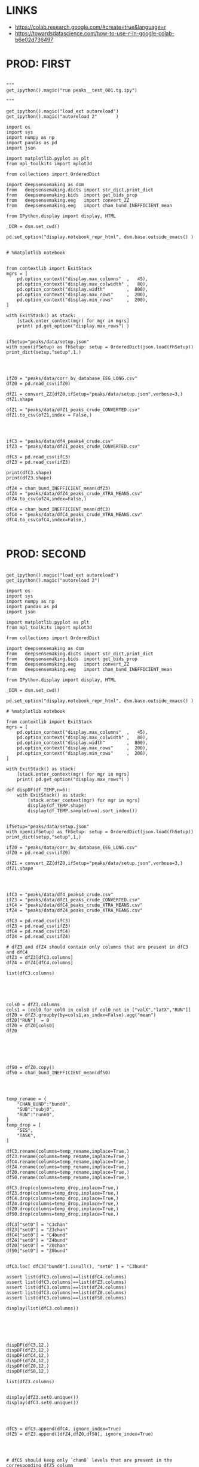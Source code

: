 


* LINKS

- https://colab.research.google.com/#create=true&language=r
- https://towardsdatascience.com/how-to-use-r-in-google-colab-b6e02d736497

* PROD: FIRST

#+BEGIN_SRC ipython :session *iPython* :eval yes :results raw drawer :exports both :shebang "#!/usr/bin/env python3\n# -*- coding: utf-8 -*-\n\n" :var EMACS_BUFFER_DIR=(file-name-directory buffer-file-name) :tangle yes

"""
get_ipython().magic("run peaks__test_001.tg.ipy")

"""

get_ipython().magic("load_ext autoreload")
get_ipython().magic("autoreload 2"       )

import os
import sys
import numpy as np
import pandas as pd
import json

import matplotlib.pyplot as plt
from mpl_toolkits import mplot3d

from collections import OrderedDict

import deepsensemaking as dsm
from   deepsensemaking.dicts import str_dict,print_dict
from   deepsensemaking.bids  import get_bids_prop
from   deepsensemaking.eeg   import convert_ZZ
from   deepsensemaking.eeg   import chan_bund_INEFFICIENT_mean

from IPython.display import display, HTML

_DIR = dsm.set_cwd()

pd.set_option("display.notebook_repr_html", dsm.base.outside_emacs() )


# %matplotlib notebook


from contextlib import ExitStack
mgrs = [
    pd.option_context("display.max_columns"  ,   45),
    pd.option_context("display.max_colwidth" ,   80),
    pd.option_context("display.width"        ,  800),
    pd.option_context("display.max_rows"     ,  200),
    pd.option_context("display.min_rows"     ,  200),
]

with ExitStack() as stack:
    [stack.enter_context(mgr) for mgr in mgrs]
    print( pd.get_option("display.max_rows") )


ifSetup="peaks/data/setup.json"
with open(ifSetup) as fhSetup: setup = OrderedDict(json.load(fhSetup))
print_dict(setup,"setup",1,)


#+END_SRC



#+BEGIN_SRC ipython :session *iPython* :eval yes :results raw drawer :exports both :shebang "#!/usr/bin/env python3\n# -*- coding: utf-8 -*-\n\n" :var EMACS_BUFFER_DIR=(file-name-directory buffer-file-name) :tangle yes

ifZ0 = "peaks/data/corr_bv_database_EEG_LONG.csv"
dfZ0 = pd.read_csv(ifZ0)

dfZ1 = convert_ZZ(dfZ0,ifSetup="peaks/data/setup.json",verbose=3,)
dfZ1.shape

ofZ1 = "peaks/data/dfZ1_peaks_crude_CONVERTED.csv"
dfZ1.to_csv(ofZ1,index = False,)


#+END_SRC



#+BEGIN_SRC ipython :session *iPython* :eval yes :results raw drawer :exports both :shebang "#!/usr/bin/env python3\n# -*- coding: utf-8 -*-\n\n" :var EMACS_BUFFER_DIR=(file-name-directory buffer-file-name) :tangle yes

ifC3 = "peaks/data/df4_peaks4_crude.csv"
ifZ3 = "peaks/data/dfZ1_peaks_crude_CONVERTED.csv"

dfC3 = pd.read_csv(ifC3)
dfZ3 = pd.read_csv(ifZ3)

print(dfC3.shape)
print(dfZ3.shape)

dfZ4 = chan_bund_INEFFICIENT_mean(dfZ3)
ofZ4 = "peaks/data/dfZ4_peaks_crude_XTRA_MEANS.csv"
dfZ4.to_csv(ofZ4,index=False,)

dfC4 = chan_bund_INEFFICIENT_mean(dfC3)
ofC4 = "peaks/data/dfC4_peaks_crude_XTRA_MEANS.csv"
dfC4.to_csv(ofC4,index=False,)


#+END_SRC


* PROD: SECOND


#+BEGIN_SRC ipython :session *iPython* :eval yes :results raw drawer :exports both :shebang "#!/usr/bin/env python3\n# -*- coding: utf-8 -*-\n\n" :var EMACS_BUFFER_DIR=(file-name-directory buffer-file-name) :tangle yes

get_ipython().magic("load_ext autoreload")
get_ipython().magic("autoreload 2")

import os
import sys
import numpy as np
import pandas as pd
import json

import matplotlib.pyplot as plt
from mpl_toolkits import mplot3d

from collections import OrderedDict

import deepsensemaking as dsm
from   deepsensemaking.dicts import str_dict,print_dict
from   deepsensemaking.bids  import get_bids_prop
from   deepsensemaking.eeg   import convert_ZZ
from   deepsensemaking.eeg   import chan_bund_INEFFICIENT_mean

from IPython.display import display, HTML

_DIR = dsm.set_cwd()

pd.set_option("display.notebook_repr_html", dsm.base.outside_emacs() )

# %matplotlib notebook

from contextlib import ExitStack
mgrs = [
    pd.option_context("display.max_columns"  ,   45),
    pd.option_context("display.max_colwidth" ,   80),
    pd.option_context("display.width"        ,  800),
    pd.option_context("display.max_rows"     ,  200),
    pd.option_context("display.min_rows"     ,  200),
]

with ExitStack() as stack:
    [stack.enter_context(mgr) for mgr in mgrs]
    print( pd.get_option("display.max_rows") )

def dispDF(df_TEMP,n=6):
    with ExitStack() as stack:
        [stack.enter_context(mgr) for mgr in mgrs]
        display(df_TEMP.shape)
        display(df_TEMP.sample(n=n).sort_index())


ifSetup="peaks/data/setup.json"
with open(ifSetup) as fhSetup: setup = OrderedDict(json.load(fhSetup))
print_dict(setup,"setup",1,)

ifZ0 = "peaks/data/corr_bv_database_EEG_LONG.csv"
dfZ0 = pd.read_csv(ifZ0)

dfZ1 = convert_ZZ(dfZ0,ifSetup="peaks/data/setup.json",verbose=3,)
dfZ1.shape

#+END_SRC


#+BEGIN_SRC ipython :session *iPython* :eval yes :results raw drawer :exports both :shebang "#!/usr/bin/env python3\n# -*- coding: utf-8 -*-\n\n" :var EMACS_BUFFER_DIR=(file-name-directory buffer-file-name) :tangle yes


ifC3 = "peaks/data/df4_peaks4_crude.csv"
ifZ3 = "peaks/data/dfZ1_peaks_crude_CONVERTED.csv"
ifC4 = "peaks/data/dfC4_peaks_crude_XTRA_MEANS.csv"
ifZ4 = "peaks/data/dfZ4_peaks_crude_XTRA_MEANS.csv"

dfC3 = pd.read_csv(ifC3)
dfZ3 = pd.read_csv(ifZ3)
dfC4 = pd.read_csv(ifC4)
dfZ4 = pd.read_csv(ifZ4)

# dfZ3 and dfZ4 should contain only columns that are present in dfC3 and dfC4
dfZ3 = dfZ3[dfC3.columns]
dfZ4 = dfZ4[dfC4.columns]

list(dfC3.columns)



#+END_SRC


#+BEGIN_SRC ipython :session *iPython* :eval yes :results raw drawer :exports both :shebang "#!/usr/bin/env python3\n# -*- coding: utf-8 -*-\n\n" :var EMACS_BUFFER_DIR=(file-name-directory buffer-file-name) :tangle yes

cols0 = dfZ3.columns
cols1 = [col0 for col0 in cols0 if col0 not in ["valX","latX","RUN"]]
dfZ0 = dfZ3.groupby(by=cols1,as_index=False).agg("mean")
dfZ0["RUN"]  = 0
dfZ0 = dfZ0[cols0]
dfZ0




#+END_SRC


#+BEGIN_SRC ipython :session *iPython* :eval yes :results raw drawer :exports both :shebang "#!/usr/bin/env python3\n# -*- coding: utf-8 -*-\n\n" :var EMACS_BUFFER_DIR=(file-name-directory buffer-file-name) :tangle yes

dfS0 = dfZ0.copy()
dfS0 = chan_bund_INEFFICIENT_mean(dfS0)


#+END_SRC


#+BEGIN_SRC ipython :session *iPython* :eval yes :results raw drawer :exports both :shebang "#!/usr/bin/env python3\n# -*- coding: utf-8 -*-\n\n" :var EMACS_BUFFER_DIR=(file-name-directory buffer-file-name) :tangle yes

temp_rename = {
    "CHAN_BUND":"bund0",
    "SUB":"subj0",
    "RUN":"runn0",
}
temp_drop = [
    "SES",
    "TASK",
]

dfC3.rename(columns=temp_rename,inplace=True,)
dfZ3.rename(columns=temp_rename,inplace=True,)
dfC4.rename(columns=temp_rename,inplace=True,)
dfZ4.rename(columns=temp_rename,inplace=True,)
dfZ0.rename(columns=temp_rename,inplace=True,)
dfS0.rename(columns=temp_rename,inplace=True,)

dfC3.drop(columns=temp_drop,inplace=True,)
dfZ3.drop(columns=temp_drop,inplace=True,)
dfC4.drop(columns=temp_drop,inplace=True,)
dfZ4.drop(columns=temp_drop,inplace=True,)
dfZ0.drop(columns=temp_drop,inplace=True,)
dfS0.drop(columns=temp_drop,inplace=True,)

dfC3["set0"] = "C3chan"
dfZ3["set0"] = "Z3chan"
dfC4["set0"] = "C4bund"
dfZ4["set0"] = "Z4bund"
dfZ0["set0"] = "Z0chan"
dfS0["set0"] = "Z0bund"


dfC3.loc[ dfC3["bund0"].isnull(), "set0" ] = "C3bund"

assert list(dfC3.columns)==list(dfC4.columns)
assert list(dfC3.columns)==list(dfZ3.columns)
assert list(dfC3.columns)==list(dfZ4.columns)
assert list(dfC3.columns)==list(dfZ0.columns)
assert list(dfC3.columns)==list(dfS0.columns)

display(list(dfC3.columns))




#+END_SRC

#+BEGIN_SRC ipython :session *iPython* :eval yes :results raw drawer :exports both :shebang "#!/usr/bin/env python3\n# -*- coding: utf-8 -*-\n\n" :var EMACS_BUFFER_DIR=(file-name-directory buffer-file-name) :tangle yes

dispDF(dfC3,12,)
dispDF(dfZ3,12,)
dispDF(dfC4,12,)
dispDF(dfZ4,12,)
dispDF(dfZ0,12,)
dispDF(dfS0,12,)

list(dfZ3.columns)


display(dfZ3.set0.unique())
display(dfC3.set0.unique())


#+END_SRC

#+BEGIN_SRC ipython :session *iPython* :eval yes :results raw drawer :exports both :shebang "#!/usr/bin/env python3\n# -*- coding: utf-8 -*-\n\n" :var EMACS_BUFFER_DIR=(file-name-directory buffer-file-name) :tangle yes

dfC5 = dfC3.append(dfC4, ignore_index=True)
dfZ5 = dfZ3.append([dfZ4,dfZ0,dfS0], ignore_index=True)


#+END_SRC


#+BEGIN_SRC ipython :session *iPython* :eval yes :results raw drawer :exports both :shebang "#!/usr/bin/env python3\n# -*- coding: utf-8 -*-\n\n" :var EMACS_BUFFER_DIR=(file-name-directory buffer-file-name) :tangle yes

# dfC5 should keep only `chan0` levels that are present in the corresponding dfZ5 column
# effectively this drops from dfC5 channels that are not of interest
dfC5 = dfC5[ np.isin( dfC5["chan0"], dfZ5["chan0"].unique() ) ]
display(dfC5.shape)
display(dfZ5.shape)
assert sorted(list(dfC5["chan0"].unique())) == sorted(list(dfZ5["chan0"].unique()))


# dfC5 should keep only `cond0` levels that are present in corresponding dfZ5 column
# effectively this drops from dfC5 dummy condition containing all ERPs and
# any conditions based on word length ETC
dfC5 = dfC5[ np.isin( dfC5["cond0"], dfZ5["cond0"].unique() ) ]
display(dfC5.shape)
display(dfZ5.shape)
assert sorted(list(dfC5["cond0"].unique())) == sorted(list(dfZ5["cond0"].unique()))


# BACKUP subjects codes data
# This is used below to explain a missing/misslabeled subject
# This subject (27mwxf/27zgxf) will be removed from this comparison
subjC5 = dfC5["subj0"].unique()
subjZ5 = dfZ5["subj0"].unique()

# Seems that we have an extra subject in the dfZZ database
# Actually the label seems to be mixed up for subject 27mwxf/27zgxf
# I have a vauge memory that we have discussed this isue already
set(subjZ5).difference(set(subjC5))



# dfC5 should keep only `SUB` levels that are present in corresponding dfZ5 column
# effectively this drops from dfC5 subjects not present in dfZ5

# HOT FIX # TODO verify again that this is all hunky-dory
dfZ5["subj0"] = dfZ5["subj0"].str.replace("27mwxf","27zgxf")
dfC5 = dfC5[ np.isin( dfC5["subj0"], dfZ5["subj0"].unique() ) ]
display(dfC5.shape)
display(dfZ5.shape)



assert sorted(dfC5["subj0"].unique())==sorted(dfZ5["subj0"].unique())
assert sorted(dfC5["chan0"].unique())==sorted(dfZ5["chan0"].unique())
assert sorted(dfC5["cond0"].unique())==sorted(dfZ5["cond0"].unique())
assert sorted(dfC5["tmin0"].unique())==sorted(dfZ5["tmin0"].unique())






dispDF(dfC5,12)

dispDF(dfZ5,12)





dispDF(dfC5,44)

dispDF(dfZ5,44)









#+END_SRC




#+BEGIN_SRC ipython :session *iPython* :eval yes :results raw drawer :exports both :shebang "#!/usr/bin/env python3\n# -*- coding: utf-8 -*-\n\n" :var EMACS_BUFFER_DIR=(file-name-directory buffer-file-name) :tangle yes

dfA0 = dfC5.append(dfZ5, ignore_index=True)
dfA0.shape
dispDF(dfA0,25)


#+END_SRC


#+BEGIN_SRC ipython :session *iPython* :eval yes :results raw drawer :exports both :shebang "#!/usr/bin/env python3\n# -*- coding: utf-8 -*-\n\n" :var EMACS_BUFFER_DIR=(file-name-directory buffer-file-name) :tangle yes


# Expected number of basic cases
temp_expect = dict(
    cond0 =  4,
    chan0 = 36,
    tmin0 =  6,
    subj0 = 32,
)
temp_expect = np.prod(list(temp_expect.values()))

# C3chan has only one run (0) but two levels for mode0 (pos, neg)
temp_C3chan_pos1 = len(dfA0.query(""" set0=="C3chan" & mode0=="pos" """))
assert temp_expect == temp_C3chan_pos1

# Z3chan has only one level for mode0 (pos) but four levels for run (1, 2, 3, 4)
temp_Z3chan_run1 = len(dfA0.query(""" set0=="Z3chan" & runn0==1 """ ))
assert temp_expect == temp_Z3chan_run1

# Analogous to the above
temp_C3bund_pos1 = len(dfA0.query(""" set0=="C3bund" & mode0=="pos" """))
temp_C4bund_pos1 = len(dfA0.query(""" set0=="C4bund" & mode0=="pos" """))
temp_Z4bund_run1 = len(dfA0.query(""" set0=="Z4bund" & runn0==1     """))
temp_Z0chan_run0 = len(dfA0.query(""" set0=="Z0chan" & runn0==0     """))
temp_Z0bund_run0 = len(dfA0.query(""" set0=="Z0bund" & runn0==0     """))

assert temp_expect == temp_C3bund_pos1 * 6
assert temp_expect == temp_C4bund_pos1 * 6
assert temp_expect == temp_Z4bund_run1 * 6
assert temp_expect == temp_Z0chan_run0
assert temp_expect == temp_Z0bund_run0 * 6

display(temp_expect)
display(temp_C3chan_pos1)
display(temp_Z3chan_run1)
display(temp_C3bund_pos1)
display(temp_C4bund_pos1)
display(temp_Z4bund_run1)
display(temp_Z0chan_run0)
display(temp_Z0bund_run0)

# Each of six bundles contains six channels
display(temp_Z4bund_run1 * 6)

del temp_expect
del temp_C3chan_pos1
del temp_Z3chan_run1
del temp_C3bund_pos1
del temp_C4bund_pos1
del temp_Z4bund_run1
del temp_Z0chan_run0
del temp_Z0bund_run0


#+END_SRC



#+BEGIN_SRC ipython :session *iPython* :eval yes :results raw drawer :exports both :shebang "#!/usr/bin/env python3\n# -*- coding: utf-8 -*-\n\n" :var EMACS_BUFFER_DIR=(file-name-directory buffer-file-name) :tangle yes

dfA0.to_csv("peaks/data/dfA0.csv",index=False,)


#+END_SRC

#+BEGIN_SRC ipython :session *iPython* :eval yes :results raw drawer :exports both :shebang "#!/usr/bin/env python3\n# -*- coding: utf-8 -*-\n\n" :var EMACS_BUFFER_DIR=(file-name-directory buffer-file-name) :tangle yes

# dfA0.drop(columns=["evoked0","quest0","tmax0","chanX","latX","SES","TASK"],inplace=True,errors="ignore",)

dfA0 = dfA0[["cond0","chan0","bund0","tmin0","mode0","subj0","runn0","set0","valX",]]

dfA0 = dfA0[["set0","mode0","cond0","chan0","bund0","tmin0","runn0","subj0","valX",]]

dispDF(dfA0,24)
display(list(dfA0.columns))



#+END_SRC


* PROD: Third

#+BEGIN_SRC ipython :session *iPython* :eval yes :results raw drawer :exports both :shebang "#!/usr/bin/env python3\n# -*- coding: utf-8 -*-\n\n" :var EMACS_BUFFER_DIR=(file-name-directory buffer-file-name) :tangle yes

get_ipython().magic("load_ext autoreload")
get_ipython().magic("autoreload 2")

import os
import sys
import numpy as np
import pandas as pd
import json

import matplotlib.pyplot as plt
from mpl_toolkits import mplot3d

from collections import OrderedDict

import deepsensemaking as dsm
from   deepsensemaking.dicts import str_dict,print_dict
from   deepsensemaking.bids  import get_bids_prop
from   deepsensemaking.eeg   import convert_ZZ
from   deepsensemaking.eeg   import convert_ZZ_translators
from   deepsensemaking.eeg   import chan_bund_INEFFICIENT_mean

from IPython.display import display, HTML, Image

_DIR = dsm.set_cwd()

pd.set_option("display.notebook_repr_html", dsm.base.outside_emacs() )

# %matplotlib notebook


import scipy as sp
import matplotlib as mpt
import pingouin as pg
import outdated as od
import statsmodels as sm
import mpmath as mmp
import sklearn as skl
import pandas.util.testing as tm
from scipy import stats as sp
from pingouin import  pairwise_ttests, read_dataset

import seaborn as sns


# The following is only for my GNU Emacs configuration to suppress HTML output
if "DIR_PROJ_MAIN" in locals(): pd.options.display.notebook_repr_html = False


from contextlib import ExitStack
mgrs = [
    pd.option_context("display.max_columns"  ,   45),
    pd.option_context("display.max_colwidth" ,   80),
    pd.option_context("display.width"        ,  800),
    pd.option_context("display.max_rows"     ,  200),
    pd.option_context("display.min_rows"     ,  200),
]

with ExitStack() as stack:
    [stack.enter_context(mgr) for mgr in mgrs]
    print( pd.get_option("display.max_rows") )

def dispDF(df_TEMP,n=6):
    with ExitStack() as stack:
        [stack.enter_context(mgr) for mgr in mgrs]
        display(df_TEMP.shape)
        display(df_TEMP.sample(n=n).sort_index())



ifA0 = "peaks/data/dfA0.csv"
dfA0 = pd.read_csv(ifA0)
dfA1 = dfA0[["set0","mode0","cond0","chan0","bund0","tmin0","runn0","subj0","valX",]]
display(list(dfA1.columns))





#+END_SRC

* CTRL: Extras


#+BEGIN_SRC ipython :session *iPython* :eval yes :results raw drawer :exports both :shebang "#!/usr/bin/env python3\n# -*- coding: utf-8 -*-\n\n" :var EMACS_BUFFER_DIR=(file-name-directory buffer-file-name) :tangle yes

cols0 = [col0 for col0 in dfZ4.columns if col0 not in ["latX","valX",]]
dups0 = dfZ4.duplicated(subset=cols0,keep="first")

cols0 = [col0 for col0 in dfZ3.columns if col0 not in ["latx","valX","evoked"]]
dfZ3.groupby(by=cols0).mean()

for df0 in []


dfZ3
dfZ4
dfC3
dfC4

cols0 = [col0 for col0 in df_TEMP.columns if col0 not in ["latX","valX",]]
dups0 = df_TEMP.duplicated(subset=cols0,keep="first")
sum(dups0)



#+END_SRC



#+BEGIN_SRC ipython :session *iPython* :eval yes :results raw drawer :exports both :shebang "#!/usr/bin/env python3\n# -*- coding: utf-8 -*-\n\n" :var EMACS_BUFFER_DIR=(file-name-directory buffer-file-name) :tangle yes
cols0 = list(dfC5.columns)
cols0 = [col0 for col0 in cols0 if col0 not in ["evoked0","mode0","latX","valX","RUN","CHAN_BUND"] ]
for col0 in cols0:
  assert sorted(dfC5[col0].unique())==sorted(dfZ5[col0].unique()), "PROBLEM: {}".format(col0)



display(sorted(dfZ5["CHAN_BUND"].fillna("").unique()))
assert sorted(dfC5["CHAN_BUND"].fillna("").unique())==sorted(dfZ5["CHAN_BUND"].fillna("").unique()), "PROBLEM: {}".format(col0)




#+END_SRC



#+BEGIN_SRC ipython :session *iPython* :eval yes :results raw drawer :exports both :shebang "#!/usr/bin/env python3\n# -*- coding: utf-8 -*-\n\n" :var EMACS_BUFFER_DIR=(file-name-directory buffer-file-name) :tangle yes

# Expected number of basic cases
temp_expect = dict(
    cond0 =  4,
    chan0 = 36,
    tmin0 =  6,
    subj0 = 32,
)
temp_expect = np.prod(list(temp_expect.values()))

# C3chan has only one run (0) but two levels for mode0 (pos, neg)
temp_C3chan_pos1 = sum((dfA0["set0"]=="C3chan") & (dfA0["mode0"]=="pos"))
assert temp_expect == temp_C3chan_pos1

# Z3chan has only one level for mode0 (pos) but four levels for run (1, 2, 3, 4)
temp_Z3chan_run1 = sum((dfA0["set0"]=="Z3chan") & (dfA0["RUN"]==1))
assert temp_expect == temp_Z3chan_run1

# Analogous to the above
temp_C3bund_pos1 = sum((dfA0["set0"]=="C3bund") & (dfA0["mode0"]=="pos"))
temp_C4bund_pos1 = sum((dfA0["set0"]=="C4bund") & (dfA0["mode0"]=="pos"))
temp_Z4bund_run1 = sum((dfA0["set0"]=="Z4bund") & (dfA0["RUN"]==1))

assert temp_expect == temp_C3bund_pos1 * 6
assert temp_expect == temp_C4bund_pos1 * 6
assert temp_expect == temp_Z4bund_run1 * 6

display(temp_expect)
display(temp_C3chan_pos1)
display(temp_Z3chan_run1)
display(temp_C3bund_pos1)
display(temp_C4bund_pos1)
display(temp_Z4bund_run1)
# Each of six bundles contains six channels
display(temp_Z4bund_run1 * 6)

del temp_expect,temp_C3chan_pos1,temp_Z3chan_run1,temp_C3bund_pos1,temp_C4bund_pos1,temp_Z4bund_run1



#+END_SRC
